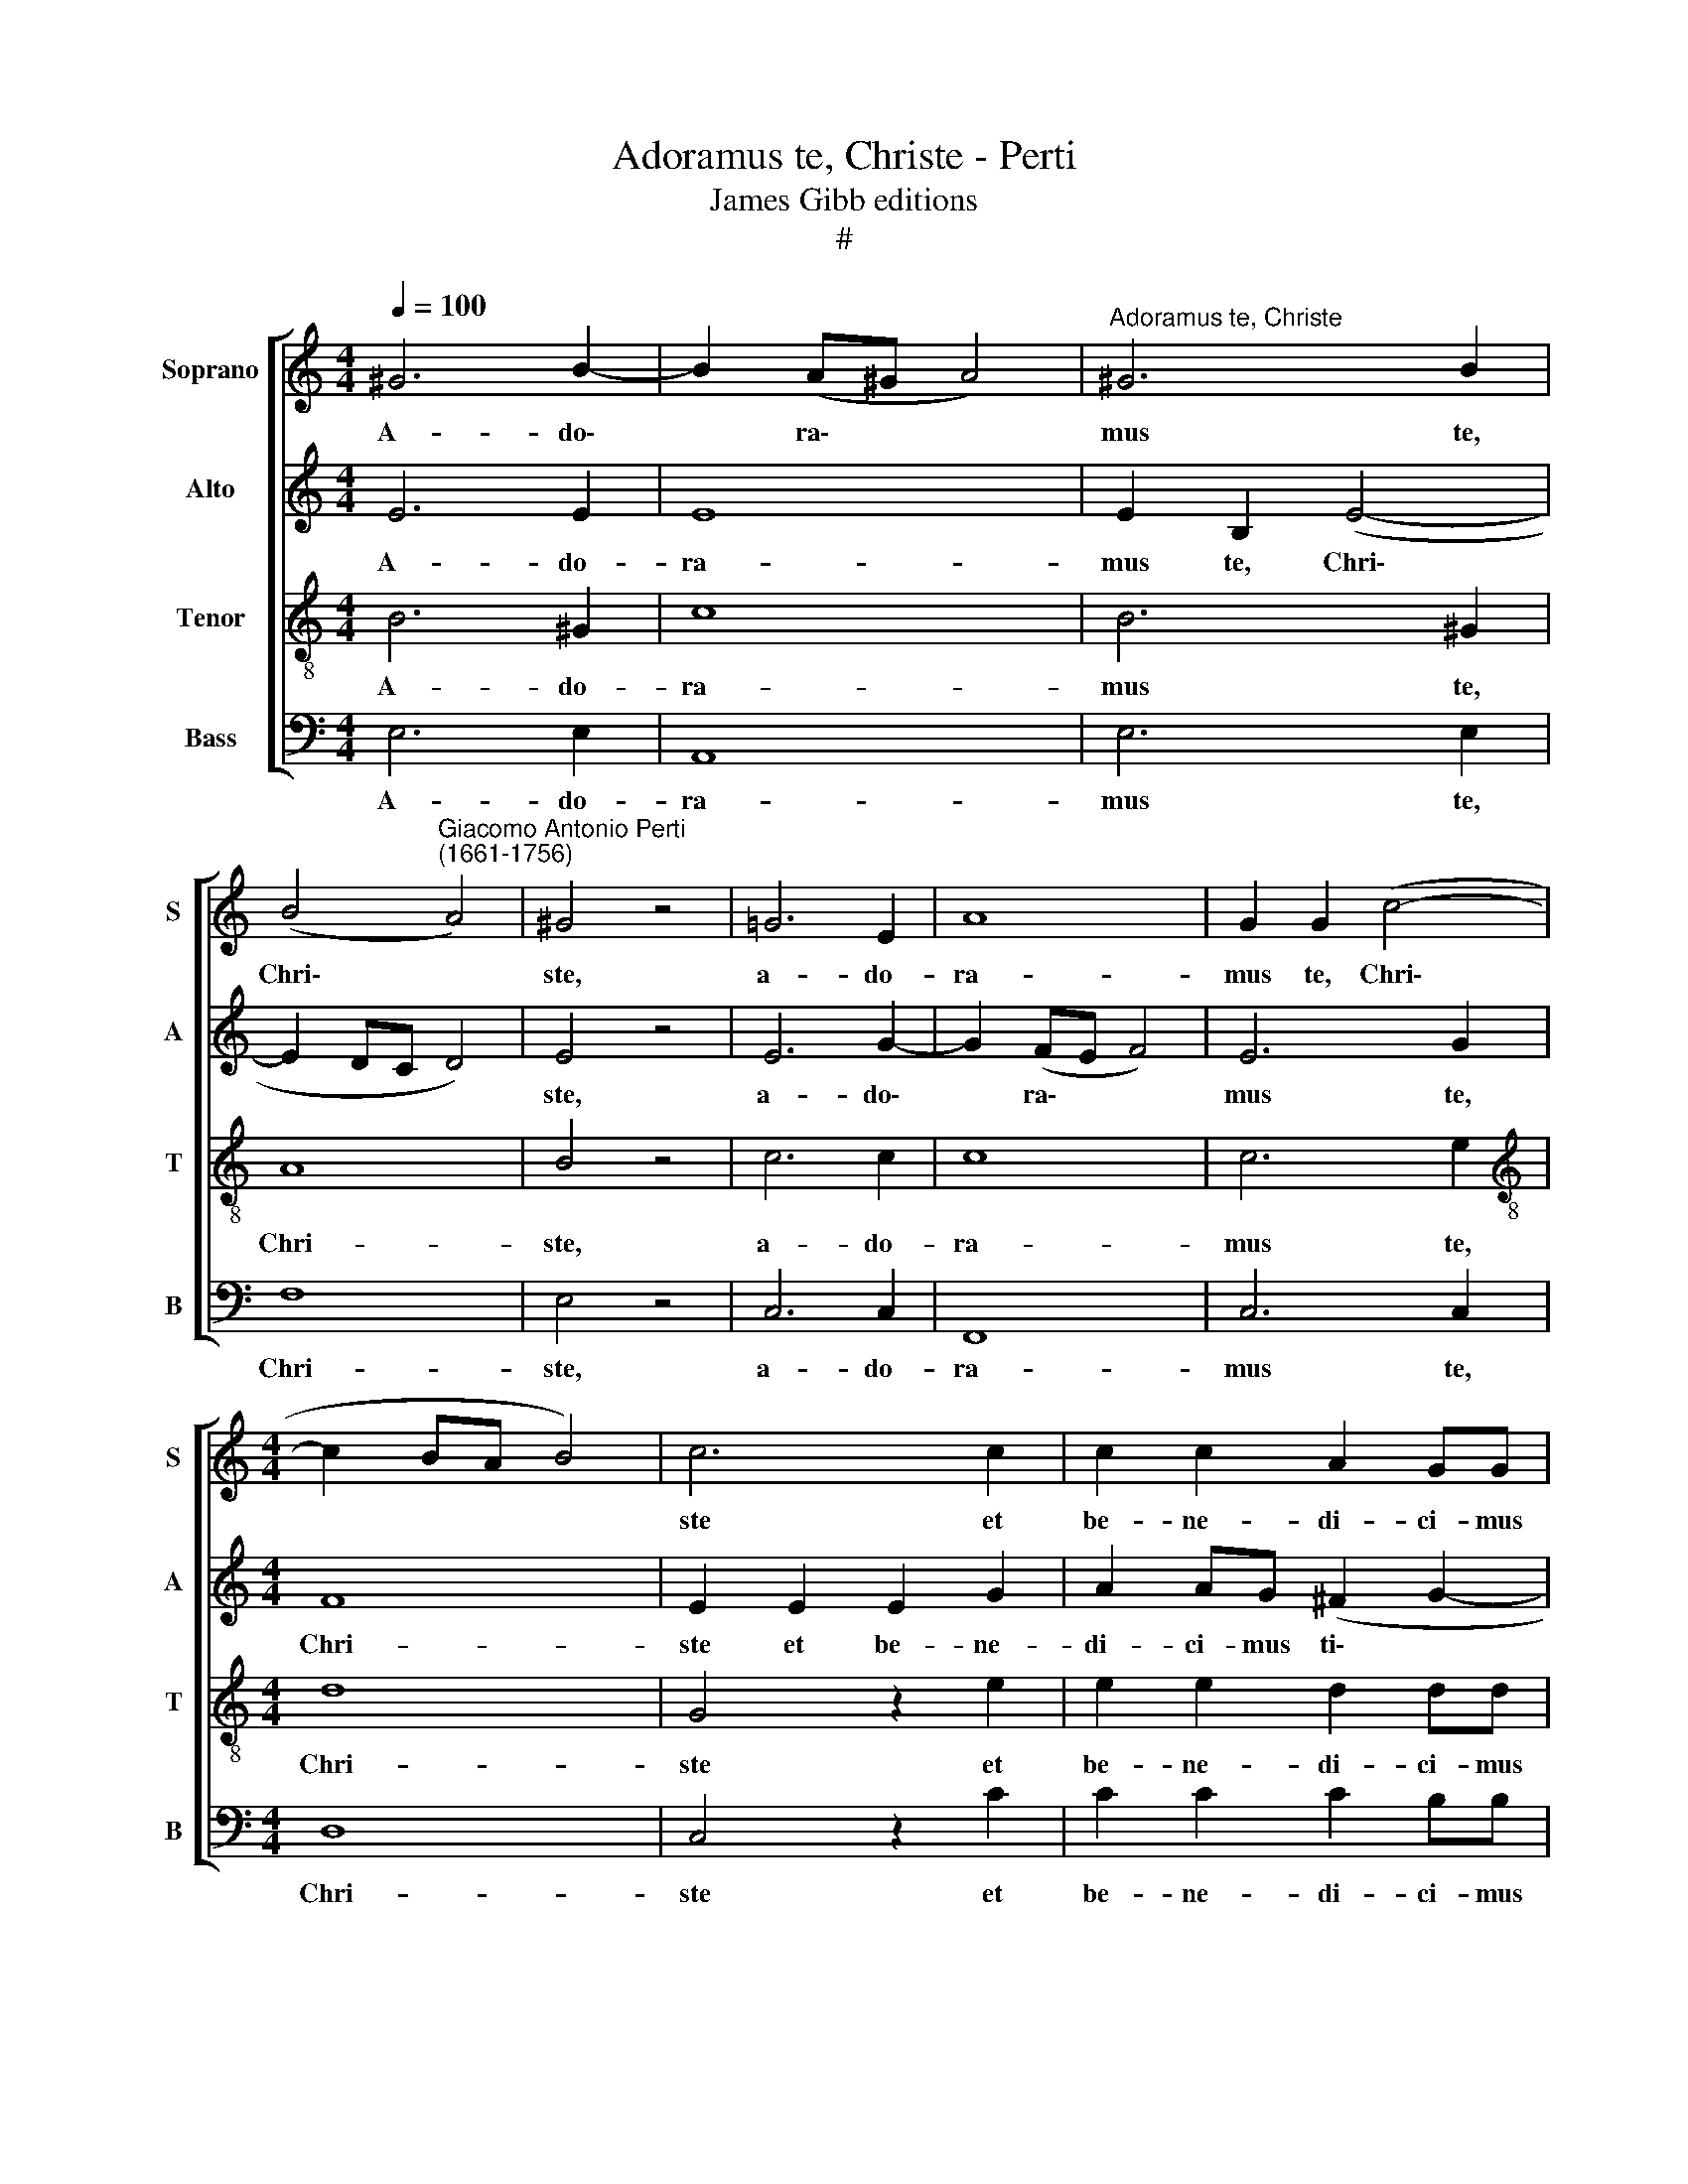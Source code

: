 X:1
T:Adoramus te, Christe - Perti
T:James Gibb editions
T:#
%%score [ 1 2 3 4 ]
L:1/8
Q:1/4=100
M:4/4
K:C
V:1 treble nm="Soprano" snm="S"
V:2 treble nm="Alto" snm="A"
V:3 treble-8 nm="Tenor" snm="T"
V:4 bass nm="Bass" snm="B"
V:1
 ^G6 B2- | B2 (A^G A4) |"^Adoramus te, Christe" ^G6 B2 | %3
w: A- do\-|* ra\- * *|mus te,|
 (B4"^Giacomo Antonio Perti\n(1661-1756)" A4) | ^G4 z4 | =G6 E2 | A8 | G2 G2 (c4- | %8
w: Chri\- *|ste,|a- do-|ra-|mus te, Chri\-|
[M:4/4] c2 BA B4) | c6 c2 | c2 c2 A2 GG | A4 D4 | G4 C2 c2 | AAAB (c3 B | A4) B2 d2- | %15
w: |ste et|be- ne- di- ci- mus|ti- bi:|Qui- a per|san- ctam cru- cem tu\- *|* am re\-|
 d2 c2 BG (c2- | c2 B2) c2 z2 | c4 G4 | z4 d4 | G4 z2 c2 | AAAB (c3 B | A2) G2 z2 c2- | c2 B2 A4 | %23
w: * de- mi- sti mun\-|* * dum,|qui- a,|qui-|a per|san- ctam cru- cem tu\- *|* am re\-|* de- mi-|
 ^G2 (A4 !courtesy!^G2) | A4 z4 | z2 c4 B2 | e4 d4 | z2 d4 c2 | B2 A2 ^G2 A2 | z2 e4 d2 | %30
w: sti mun\- *|dum,|re- de-|mi- sti,|re- de-|mi- sti mun- dum,|re- de-|
 c2 B2 A3 B | %31
w: mi- sti mun- dum,|
[Q:1/4=99] (c[Q:1/4=99]d)[Q:1/4=98] (e[Q:1/4=98]d/[Q:1/4=97]c/)[Q:1/4=97] (B[Q:1/4=97]A)[Q:1/4=96] ^G2 | %32
w: re\- * de\- * * mi\- * sti|
[Q:1/4=95] (A2[Q:1/4=93] B4[Q:1/4=92] A[Q:1/4=91]^G |[Q:1/4=89] A8) |[Q:1/4=85] !fermata!^G8 |] %35
w: mun\- * * *||dum.|
V:2
 E6 E2 | E8 | E2 B,2 (E4- | E2 DC D4) | E4 z4 | E6 G2- | G2 (FE F4) | E6 G2 |[M:4/4] F8 | %9
w: A- do-|ra-|mus te, Chri\-||ste,|a- do\-|* ra\- * *|mus te,|Chri-|
 E2 E2 E2 G2 | A2 AG (^F2 G2- | G2 ^F2) G4 | z8 | z8 | D4 G,2 G2 | EEE^F (G2 E2 | D4) E2 G2- | %17
w: ste et be- ne-|di- ci- mus ti\- *|* * bi:|||Qui- a per|san- ctam cru- cem tu\- *|* am re\-|
 G2 F2 EC (G2- | G2 ^F2) G4 | z4 z2 G2- | G2 =F2 E4 | ^F2 G4 F2 | z2 G4 ^F2 | E2 E2 z4 | %24
w: * de- mi- sti mun\-|* * dum,|re\-|* de- mi-|sti mun- dum,|re- de-|mi- sti,|
 E4 A,2 A2 | EEE^F G4- | G4 G4 | z4 z2 G2- | G2 ^F2 E4 | E4 A,4 | E4 E4 | E4 E4 | E4 E4- | E8 | %34
w: qui- a per|san- ctam cru- cem tu\-|* am|re\-|* de- mi-|sti mun-|dum, re-|de- mi-|sti mun\-||
 !fermata!E8 |] %35
w: dum.|
V:3
 B6 ^G2 | c8 | B6 ^G2 | A8 | B4 z4 | c6 c2 | c8 | c6 e2 |[M:4/4][K:treble-8] d8 | G4 z2 e2 | %10
w: A- do-|ra-|mus te,|Chri-|ste,|a- do-|ra-|mus te,|Chri-|ste et|
 e2 e2 d2 dd | c4 B4 | z8 | z8 | z8 | z8 | G4 C2 c2 | AAAB (c3 B | A4) B2 d2- | d2 c2 B2 e2 | (c8 | %21
w: be- ne- di- ci- mus|ti- bi:|||||Qui- a per|san- ctam cru- cem tu\- *|* am re\-|* de- mi- sti|mun\-|
 d4 c4) | d4 z2 d2- | d2 c2 B4 | c2 e4 d2 | c2 A2 z2 d2- | d2 c2 c2 B2 | A4 G4 | z2 d4 c2 | %29
w: |dum, re\-|* de- mi-|sti, re- de-|mi- sti, re\-|* de- mi- sti|mun- dum,|re- de-|
 (B4 c)B A2- | A2 ^G2 (AB) (cd) | e2 A2 (^GA B2 | c2 ed c4- | c8) | !fermata!B8 |] %35
w: mi\- * sti mun\-|* dum, re\- * de\- *|mi- sti mun\- * *|||dum.|
V:4
 E,6 E,2 | A,,8 | E,6 E,2 | F,8 | E,4 z4 | C,6 C,2 | F,,8 | C,6 C,2 |[M:4/4] D,8 | C,4 z2 C2 | %10
w: A- do-|ra-|mus te,|Chri-|ste,|a- do-|ra-|mus te,|Chri-|ste et|
 C2 C2 C2 B,B, | A,4 G,4 | z8 | z8 | z8 | z8 | z8 | z8 | D,4 G,,2 G,2 | E,E,E,^F, (G,2 E,2 | %20
w: be- ne- di- ci- mus|ti- bi:|||||||Qui- a per|san- ctam cru- cem tu\- *|
 =F,4) C,2 C2- | C2 B,2 A,4 | G,4 z4 | E,8 | A,,2 A,2 ^F,F,F,^G, | A,4 =G,4 | C,4 G,,2 G,2- | %27
w: * am re\-|* de- mi-|sti,|qui-|a per san- ctam cru- cem|tu- am,|qui- a re\-|
 G,2 ^F,2 E,4 | D,4 z2 (A,2- | A,2 =G,2) =F,4 | E,3 D, (C,B,,) A,,2- | A,, (B,,C,)D, E,3 D, | %32
w: * de- mi-|sti, re\-|* * de-|mi- sti mun\- * dum,|* re\- * de- mi- sti|
 (C,2 ^G,,2 A,,4- | A,,8) | !fermata!E,8 |] %35
w: mun\- * *||dum.|

